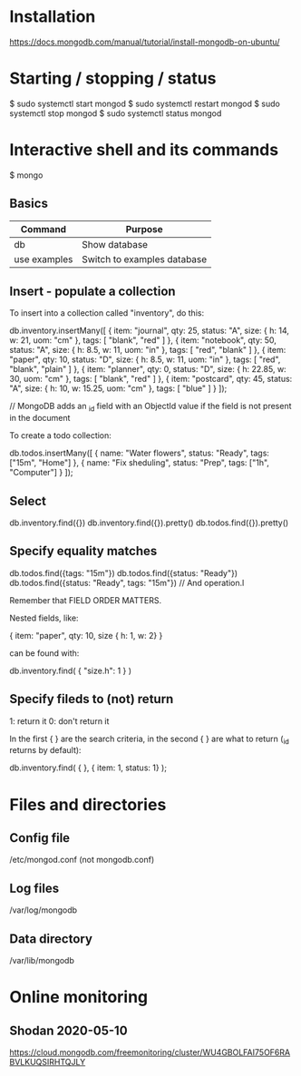 * Installation

https://docs.mongodb.com/manual/tutorial/install-mongodb-on-ubuntu/

* Starting / stopping / status

$ sudo systemctl start mongod
$ sudo systemctl restart mongod
$ sudo systemctl stop mongod
$ sudo systemctl status mongod

* Interactive shell and its commands

$ mongo

** Basics

| Command      | Purpose                     |
|--------------+-----------------------------|
| db           | Show database               |
| use examples | Switch to examples database |

** Insert - populate a collection

To insert into a collection called "inventory", do this:

db.inventory.insertMany([
   { item: "journal", qty: 25, status: "A", size: { h: 14, w: 21, uom: "cm" }, tags: [ "blank", "red" ] },
   { item: "notebook", qty: 50, status: "A", size: { h: 8.5, w: 11, uom: "in" }, tags: [ "red", "blank" ] },
   { item: "paper", qty: 10, status: "D", size: { h: 8.5, w: 11, uom: "in" }, tags: [ "red", "blank", "plain" ] },
   { item: "planner", qty: 0, status: "D", size: { h: 22.85, w: 30, uom: "cm" }, tags: [ "blank", "red" ] },
   { item: "postcard", qty: 45, status: "A", size: { h: 10, w: 15.25, uom: "cm" }, tags: [ "blue" ] }
]);

// MongoDB adds an _id field with an ObjectId value if the field is not present in the document

To create a todo collection:

db.todos.insertMany([
  { name: "Water flowers", status: "Ready", tags: ["15m", "Home"] },
  { name: "Fix sheduling", status: "Prep",  tags: ["1h",  "Computer"] }
]);


** Select

db.inventory.find({})
db.inventory.find({}).pretty()
db.todos.find({}).pretty()

** Specify equality matches

db.todos.find({tags: "15m"})
db.todos.find({status: "Ready"})
db.todos.find({status: "Ready", tags: "15m"}) // And operation.l

Remember that FIELD ORDER MATTERS.

Nested fields, like:

{ item: "paper", qty: 10, size { h: 1, w: 2} }

can be found with:

db.inventory.find( { "size.h": 1 } )

** Specify fileds to (not) return

1: return it
0: don't return it


In the first { } are the search criteria, in the second { } are what
to return (_id returns by default):

db.inventory.find( { }, { item: 1, status: 1} );

* Files and directories

** Config file

/etc/mongod.conf (not mongodb.conf)

** Log files

/var/log/mongodb

** Data directory

/var/lib/mongodb

* Online monitoring

** Shodan 2020-05-10

https://cloud.mongodb.com/freemonitoring/cluster/WU4GBOLFAI75OF6RABVLKUQSIRHTQJLY
